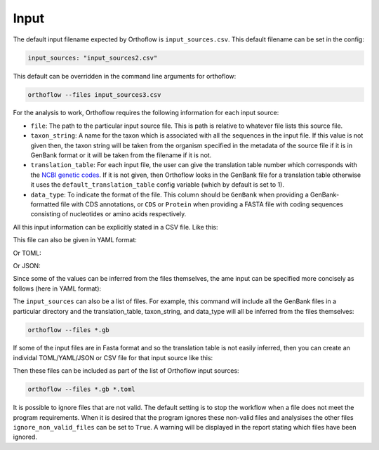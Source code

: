 ===========
Input
===========

The default input filename expected by Orthoflow is ``input_sources.csv``. 
This default filename can be set in the config:

.. code-block:: yaml

    input_sources: "input_sources2.csv"

This default can be overridden in the command line arguments for orthoflow:

.. code-block:: bash

    orthoflow --files input_sources3.csv

For the analysis to work, Orthoflow requires the following information for each input source:

- ``file``: The path to the particular input source file. This is path is relative to whatever file lists this source file.
- ``taxon_string``: A name for the taxon which is associated with all the sequences in the input file. If this value is not given then, the taxon string will be taken from the organism specified in the metadata of the source file if it is in GenBank format or it will be taken from the filename if it is not.
- ``translation_table``: For each input file, the user can give the translation table number which corresponds with the `NCBI genetic codes <https://www.ncbi.nlm.nih.gov/Taxonomy/Utils/wprintgc.cgi?chapter=tgencodes>`_. If it is not given, then Orthoflow looks in the GenBank file for a translation table otherwise it uses the ``default_translation_table`` config variable (which by default is set to 1).
- ``data_type``: To indicate the format of the file. This column should be ``GenBank`` when providing a GenBank-formatted file with CDS annotations, or ``CDS`` or ``Protein`` when providing a FASTA file with coding sequences consisting of nucleotides or amino acids respectively.

All this input information can be explicitly stated in a CSV file. Like this:

.. csv-table:: input_sources.csv
   :file: ../../../tests/test-data/input_sources.csv
   :header-rows: 1

This file can also be given in YAML format:

.. literalinclude :: ../../../tests/test-data/input_sources.yml
   :language: yaml

Or TOML:

.. literalinclude :: ../../../tests/test-data/input_sources.toml
   :language: toml


Or JSON:

.. literalinclude :: ../../../tests/test-data/input_sources.json
   :language: json

Since some of the values can be inferred from the files themselves, the ame input can be specified more concisely as follows (here in YAML format):

.. literalinclude :: ../../../tests/test-data/input_sources.concise.yml
   :language: yaml

The ``input_sources`` can also be a list of files. For example, this command will include all the GenBank files in a particular directory and the translation_table, taxon_string, and data_type will all be inferred from the files themselves:

.. code-block:: bash

    orthoflow --files *.gb

If some of the input files are in Fasta format and so the translation table is not easily inferred, then you can create an individal TOML/YAML/JSON or CSV file for that input source like this:

.. literalinclude :: ../../../tests/test-data-small/KY819064-truncated.cds.toml
   :language: toml

Then these files can be included as part of the list of Orthoflow input sources:

.. code-block:: bash

    orthoflow --files *.gb *.toml

It is possible to ignore files that are not valid. The default setting is to stop the workflow when a file does not meet the program requirements. When it is desired that the program ignores these non-valid files and analysises the other files ``ignore_non_valid_files`` can be set to ``True``. A warning will be displayed in the report stating which files have been ignored.